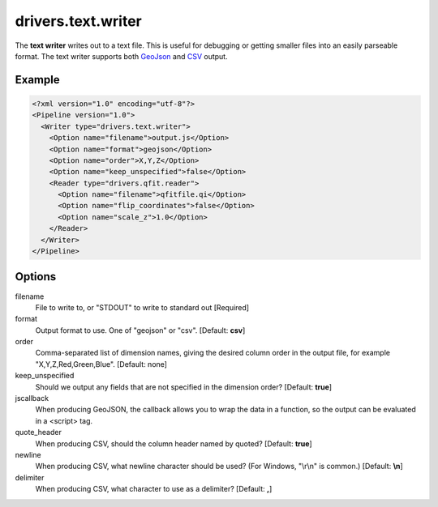 .. _drivers.text.writer:

drivers.text.writer
===================

The **text writer** writes out to a text file. This is useful for debugging or getting smaller files into an easily parseable format.  The text writer supports both `GeoJson`_ and `CSV`_ output.


Example
-------

.. code-block:: xml

  <?xml version="1.0" encoding="utf-8"?>
  <Pipeline version="1.0">
    <Writer type="drivers.text.writer">
      <Option name="filename">output.js</Option>
      <Option name="format">geojson</Option>
      <Option name="order">X,Y,Z</Option>
      <Option name="keep_unspecified">false</Option>
      <Reader type="drivers.qfit.reader">
        <Option name="filename">qfitfile.qi</Option>
        <Option name="flip_coordinates">false</Option>
        <Option name="scale_z">1.0</Option>
      </Reader>
    </Writer>
  </Pipeline>

Options
-------

filename
  File to write to, or "STDOUT" to write to standard out [Required]

format
  Output format to use. One of "geojson" or "csv". [Default: **csv**] 

order
  Comma-separated list of dimension names, giving the desired column order in the output file, for example "X,Y,Z,Red,Green,Blue". [Default: none]
  
keep_unspecified
  Should we output any fields that are not specified in the dimension order? [Default: **true**]

jscallback
  When producing GeoJSON, the callback allows you to wrap the data in a function, so the output can be evaluated in a <script> tag.
  
quote_header
  When producing CSV, should the column header named by quoted? [Default: **true**]
  
newline
  When producing CSV, what newline character should be used? (For Windows, "\\r\\n" is common.) [Default: **\\n**]
  
delimiter
  When producing CSV, what character to use as a delimiter? [Default: **,**]  


.. _GeoJson: http://geojson.org
.. _CSV: http://en.wikipedia.org/wiki/Comma-separated_values

